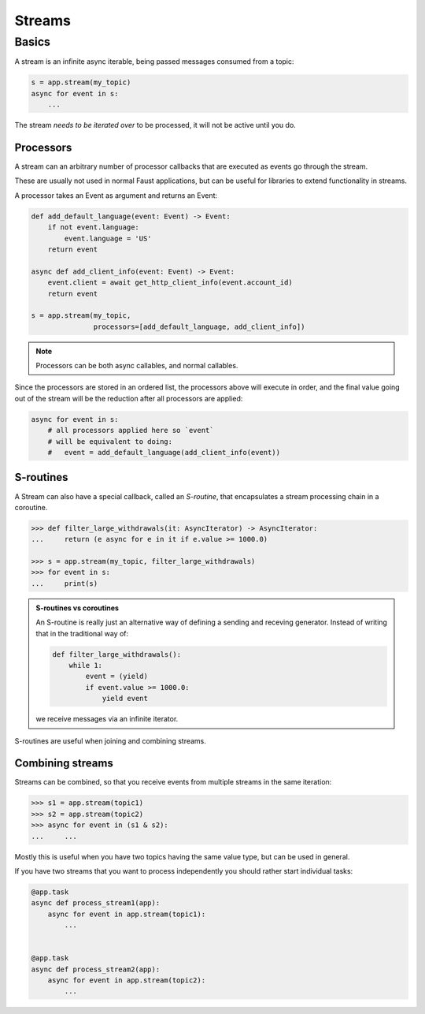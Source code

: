 .. _guide-streams:

=================================================
 Streams
=================================================

Basics
======

A stream is an infinite async iterable, being passed messages consumed
from a topic:

.. code-block:: pycon

    s = app.stream(my_topic)
    async for event in s:
        ...

The stream *needs to be iterated over* to be processed, it will not
be active until you do.

Processors
----------

A stream can an arbitrary number of processor callbacks
that are executed as events go through the stream.

These are usually not used in normal Faust applications, but can be useful
for libraries to extend functionality in streams.

A processor takes an Event as argument and returns an Event:

.. code-block:: python

    def add_default_language(event: Event) -> Event:
        if not event.language:
            event.language = 'US'
        return event

    async def add_client_info(event: Event) -> Event:
        event.client = await get_http_client_info(event.account_id)
        return event

    s = app.stream(my_topic,
                   processors=[add_default_language, add_client_info])

.. note::

    Processors can be both async callables, and normal callables.


Since the processors are stored in an ordered list, the processors above
will execute in order, and the final value going out of the stream will be the
reduction after all processors are applied:

.. code-block:: pycon

    async for event in s:
        # all processors applied here so `event`
        # will be equivalent to doing:
        #   event = add_default_language(add_client_info(event))


S-routines
----------

A Stream can also have a special callback, called an *S-routine*, that
encapsulates a stream processing chain in a coroutine.

.. code-block:: pycon

    >>> def filter_large_withdrawals(it: AsyncIterator) -> AsyncIterator:
    ...     return (e async for e in it if e.value >= 1000.0)

    >>> s = app.stream(my_topic, filter_large_withdrawals)
    >>> for event in s:
    ...     print(s)


.. admonition:: S-routines vs coroutines

    An S-routine is really just an alternative way of defining a sending and
    receving generator.  Instead of writing that in the traditional way of:

    .. code-block:: python

        def filter_large_withdrawals():
            while 1:
                event = (yield)
                if event.value >= 1000.0:
                    yield event

    we receive messages via an infinite iterator.

S-routines are useful when joining and combining streams.

Combining streams
-----------------

Streams can be combined, so that you receive events from multiple streams
in the same iteration:

.. code-block:: pycon

    >>> s1 = app.stream(topic1)
    >>> s2 = app.stream(topic2)
    >>> async for event in (s1 & s2):
    ...     ...

Mostly this is useful when you have two topics having the same value type, but
can be used in general.

If you have two streams that you want to process independently you should
rather start individual tasks:

.. code-block:: python

    @app.task
    async def process_stream1(app):
        async for event in app.stream(topic1):
            ...


    @app.task
    async def process_stream2(app):
        async for event in app.stream(topic2):
            ...

